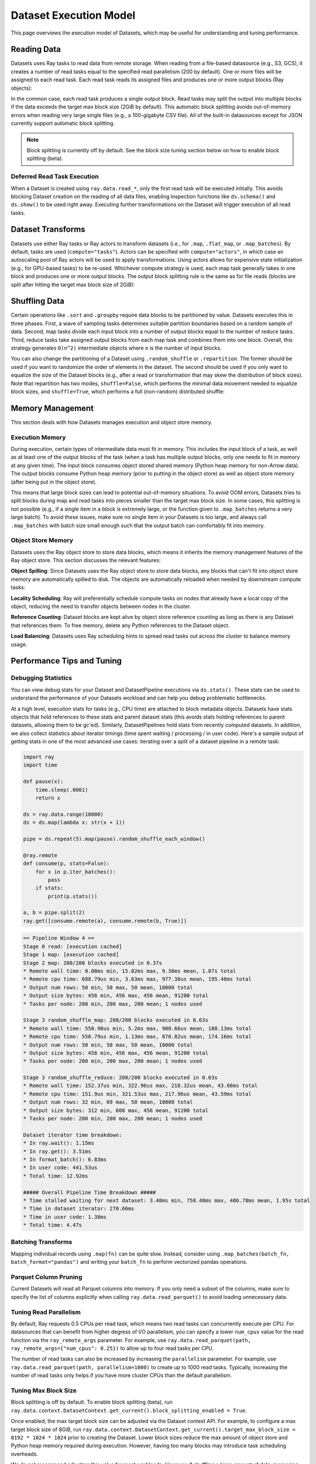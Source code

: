 Dataset Execution Model
=======================

This page overviews the execution model of Datasets, which may be useful for understanding and tuning performance.

Reading Data
------------

Datasets uses Ray tasks to read data from remote storage. When reading from a file-based datasource (e.g., S3, GCS), it creates a number of read tasks equal to the specified read parallelism (200 by default). One or more files will be assigned to each read task. Each read task reads its assigned files and produces one or more output blocks (Ray objects):

.. image:: dataset-read.svg
   :width: 650px
   :align: center

..
  https://docs.google.com/drawings/d/15B4TB8b5xN15Q9S8-s0MjW6iIvo_PrH7JtV1fL123pU/edit

In the common case, each read task produces a single output block. Read tasks may split the output into multiple blocks if the data exceeds the target max block size (2GiB by default). This automatic block splitting avoids out-of-memory errors when reading very large single files (e.g., a 100-gigabyte CSV file). All of the built-in datasources except for JSON currently support automatic block splitting.

.. note::

  Block splitting is currently off by default. See the block size tuning section below on how to enable block splitting (beta).

Deferred Read Task Execution
~~~~~~~~~~~~~~~~~~~~~~~~~~~~

When a Dataset is created using ``ray.data.read_*``, only the first read task will be executed initially. This avoids blocking Dataset creation on the reading of all data files, enabling inspection functions like ``ds.schema()`` and ``ds.show()`` to be used right away. Executing further transformations on the Dataset will trigger execution of all read tasks.


Dataset Transforms
------------------

Datasets use either Ray tasks or Ray actors to transform datasets (i.e., for ``.map``, ``.flat_map``, or ``.map_batches``). By default, tasks are used (``compute="tasks"``). Actors can be specified with ``compute="actors"``, in which case an autoscaling pool of Ray actors will be used to apply transformations. Using actors allows for expensive state initialization (e.g., for GPU-based tasks) to be re-used. Whichever compute strategy is used, each map task generally takes in one block and produces one or more output blocks. The output block splitting rule is the same as for file reads (blocks are split after hitting the target max block size of 2GiB):

.. image:: dataset-map.svg
   :width: 650px
   :align: center

..
  https://docs.google.com/drawings/d/1MGlGsPyTOgBXswJyLZemqJO1Mf7d-WiEFptIulvcfWE/edit

Shuffling Data
--------------

Certain operations like ``.sort`` and ``.groupby`` require data blocks to be partitioned by value. Datasets executes this in three phases. First, a wave of sampling tasks determines suitable partition boundaries based on a random sample of data. Second, map tasks divide each input block into a number of output blocks equal to the number of reduce tasks. Third, reduce tasks take assigned output blocks from each map task and combines them into one block. Overall, this strategy generates ``O(n^2)`` intermediate objects where ``n`` is the number of input blocks.

You can also change the partitioning of a Dataset using ``.random_shuffle`` or ``.repartition``. The former should be used if you want to randomize the order of elements in the dataset. The second should be used if you only want to equalize the size of the Dataset blocks (e.g., after a read or transformation that may skew the distribution of block sizes). Note that repartition has two modes, ``shuffle=False``, which performs the minimal data movement needed to equalize block sizes, and ``shuffle=True``, which performs a full (non-random) distributed shuffle:

.. image:: dataset-shuffle.svg
   :width: 650px
   :align: center

..
  https://docs.google.com/drawings/d/132jhE3KXZsf29ho1yUdPrCHB9uheHBWHJhDQMXqIVPA/edit

Memory Management
-----------------

This section deals with how Datasets manages execution and object store memory.

Execution Memory
~~~~~~~~~~~~~~~~

During execution, certain types of intermediate data must fit in memory. This includes the input block of a task, as well as at least one of the output blocks of the task (when a task has multiple output blocks, only one needs to fit in memory at any given time). The input block consumes object stored shared memory (Python heap memory for non-Arrow data). The output blocks consume Python heap memory (prior to putting in the object store) as well as object store memory (after being put in the object store).

This means that large block sizes can lead to potential out-of-memory situations. To avoid OOM errors, Datasets tries to split blocks during map and read tasks into pieces smaller than the target max block size. In some cases, this splitting is not possible (e.g., if a single item in a block is extremely large, or the function given to ``.map_batches`` returns a very large batch). To avoid these issues, make sure no single item in your Datasets is too large, and always call ``.map_batches`` with batch size small enough such that the output batch can comfortably fit into memory.

Object Store Memory
~~~~~~~~~~~~~~~~~~~

Datasets uses the Ray object store to store data blocks, which means it inherits the memory management features of the Ray object store. This section discusses the relevant features:

**Object Spilling**: Since Datasets uses the Ray object store to store data blocks, any blocks that can't fit into object store memory are automatically spilled to disk. The objects are automatically reloaded when needed by downstream compute tasks:

.. image:: dataset-spill.svg
   :width: 650px
   :align: center

..
  https://docs.google.com/drawings/d/1H_vDiaXgyLU16rVHKqM3rEl0hYdttECXfxCj8YPrbks/edit

**Locality Scheduling**: Ray will preferentially schedule compute tasks on nodes that already have a local copy of the object, reducing the need to transfer objects between nodes in the cluster.

**Reference Counting**: Dataset blocks are kept alive by object store reference counting as long as there is any Dataset that references them. To free memory, delete any Python references to the Dataset object.

**Load Balancing**: Datasets uses Ray scheduling hints to spread read tasks out across the cluster to balance memory usage.


Performance Tips and Tuning
---------------------------

Debugging Statistics
~~~~~~~~~~~~~~~~~~~~

You can view debug stats for your Dataset and DatasetPipeline executions via ``ds.stats()``. These stats can be used to understand the performance of your Datasets workload and can help you debug problematic bottlenecks.

At a high level, execution stats for tasks (e.g., CPU time) are attached to block metadata objects. Datasets have stats objects that hold references to these stats and parent dataset stats (this avoids stats holding references to parent datasets, allowing them to be gc'ed). Similarly, DatasetPipelines hold stats from recently computed datasets. In addition, we also collect statistics about iterator timings (time spent waiting / processing / in user code). Here's a sample output of getting stats in one of the most advanced use cases: iterating over a split of a dataset pipeline in a remote task:

.. code-block:: python

    import ray
    import time

    def pause(x):
        time.sleep(.0001)
        return x

    ds = ray.data.range(10000)
    ds = ds.map(lambda x: str(x + 1))

    pipe = ds.repeat(5).map(pause).random_shuffle_each_window()

    @ray.remote
    def consume(p, stats=False):
        for x in p.iter_batches():
            pass
        if stats:
            print(p.stats())

    a, b = pipe.split(2)
    ray.get([consume.remote(a), consume.remote(b, True)])

.. code-block::

    == Pipeline Window 4 ==
    Stage 0 read: [execution cached]
    Stage 1 map: [execution cached]
    Stage 2 map: 200/200 blocks executed in 0.37s
    * Remote wall time: 8.08ms min, 15.82ms max, 9.36ms mean, 1.87s total
    * Remote cpu time: 688.79us min, 3.63ms max, 977.38us mean, 195.48ms total
    * Output num rows: 50 min, 50 max, 50 mean, 10000 total
    * Output size bytes: 456 min, 456 max, 456 mean, 91200 total
    * Tasks per node: 200 min, 200 max, 200 mean; 1 nodes used
    
    Stage 3 random_shuffle_map: 200/200 blocks executed in 0.63s
    * Remote wall time: 550.98us min, 5.2ms max, 900.66us mean, 180.13ms total
    * Remote cpu time: 550.79us min, 1.13ms max, 870.82us mean, 174.16ms total
    * Output num rows: 50 min, 50 max, 50 mean, 10000 total
    * Output size bytes: 456 min, 456 max, 456 mean, 91200 total
    * Tasks per node: 200 min, 200 max, 200 mean; 1 nodes used
    
    Stage 3 random_shuffle_reduce: 200/200 blocks executed in 0.63s
    * Remote wall time: 152.37us min, 322.96us max, 218.32us mean, 43.66ms total
    * Remote cpu time: 151.9us min, 321.53us max, 217.96us mean, 43.59ms total
    * Output num rows: 32 min, 69 max, 50 mean, 10000 total
    * Output size bytes: 312 min, 608 max, 456 mean, 91200 total
    * Tasks per node: 200 min, 200 max, 200 mean; 1 nodes used
    
    Dataset iterator time breakdown:
    * In ray.wait(): 1.15ms
    * In ray.get(): 3.51ms
    * In format_batch(): 6.83ms
    * In user code: 441.53us
    * Total time: 12.92ms
    
    ##### Overall Pipeline Time Breakdown #####
    * Time stalled waiting for next dataset: 3.48ms min, 758.48ms max, 486.78ms mean, 1.95s total
    * Time in dataset iterator: 270.66ms
    * Time in user code: 1.38ms
    * Total time: 4.47s

Batching Transforms
~~~~~~~~~~~~~~~~~~~

Mapping individual records using ``.map(fn)`` can be quite slow. Instead, consider using ``.map_batches(batch_fn, batch_format="pandas")`` and writing your ``batch_fn`` to perform vectorized pandas operations.

Parquet Column Pruning
~~~~~~~~~~~~~~~~~~~~~~

Current Datasets will read all Parquet columns into memory. If you only need a subset of the columns, make sure to specify the list of columns explicitly when calling ``ray.data.read_parquet()`` to avoid loading unnecessary data.

Tuning Read Parallelism
~~~~~~~~~~~~~~~~~~~~~~~

By default, Ray requests 0.5 CPUs per read task, which means two read tasks can concurrently execute per CPU. For datasources that can benefit from higher degress of I/O parallelism, you can specify a lower ``num_cpus`` value for the read function via the ``ray_remote_args`` parameter. For example, use ``ray.data.read_parquet(path, ray_remote_args={"num_cpus": 0.25})`` to allow up to four read tasks per CPU.

The number of read tasks can also be increased by increasing the ``parallelism`` parameter. For example, use ``ray.data.read_parquet(path, parallelism=1000)`` to create up to 1000 read tasks. Typically, increasing the number of read tasks only helps if you have more cluster CPUs than the default parallelism.

Tuning Max Block Size
~~~~~~~~~~~~~~~~~~~~~

Block splitting is off by default. To enable block splitting (beta), run ``ray.data.context.DatasetContext.get_current().block_splitting_enabled = True``.

Once enabled, the max target block size can be adjusted via the Dataset context API. For example, to configure a max target block size of 8GiB, run ``ray.data.context.DatasetContext.get_current().target_max_block_size = 8192 * 1024 * 1024`` prior to creating the Dataset. Lower block sizes reduce the max amount of object store and Python heap memory required during execution. However, having too many blocks may introduce task scheduling overheads.

We do not recommend adjusting this value for most workloads. However, if shuffling a large amount of data, increasing the block size limit reduces the number of intermediate blocks (as a rule of thumb, shuffle creates ``O(num_blocks**2)`` intermediate blocks). Alternatively, you can ``.repartition()`` the dataset to reduce the number of blocks prior to shuffle/groupby operations. If you're seeing out of memory errors during map tasks, reducing the max block size may also be worth trying.

Note that the number of blocks a Dataset created from ``ray.data.read_*`` contains is not fully known until all read tasks are fully executed. The number of blocks printed in the Dataset's string representation is initially set to the number of read tasks generated. To view the actual number of blocks created after block splitting, use ``len(ds.get_internal_block_refs())``, which will block until all data has been read.
